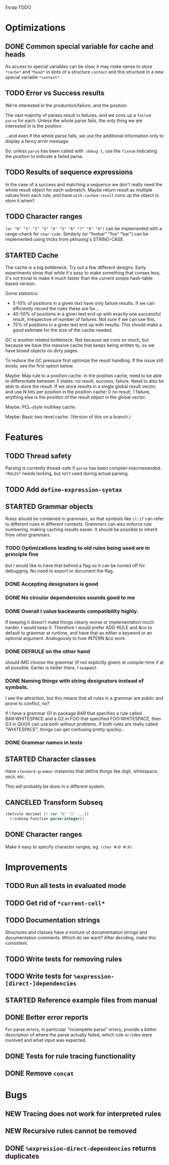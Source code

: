 Esrap TODO

* Optimizations
** DONE Common special variable for cache and heads
   As access to special variables can be slow, it may make sense to
   store =*cache*= and =*head*= in slots of a structure =context= and
   this structure in a new special variable =*context*=.
** TODO Error vs Success results
   We're interested in the production/failure, and the position.

   The vast majority of parses result in failures, and we cons up a
   =failed-parse= for each. Unless the whole parse fails, the only
   thing we are interested in is the position.

   ...and even if the whole parse fails, we use the additional
   information only to display a fancy error message.

   So: unless =parse= has been called with =:debug t=, use the
   =fixnum= indicating the position to indicate a failed parse.
** TODO Results of sequence expressions
   In the case of a success and matching a sequence we don't really
   need the whole result object for each submatch. Maybe return result
   as multiple values from each rule, and have =with-cached-result=
   cons up the object to store it when?
** TODO Character ranges
   =(or "0" "1" "2" "3" "4" "5" "6" "7" "8" "9")= can be implemented
   with a range-check for =char-code=. Similarly (or "foobar" "foo"
   "bar") can be implemented using tricks from pkhuong's STRING-CASE.
** STARTED Cache
    The cache is a big bottleneck. Try out a few different designs.
    Early experiments show that while it's easy to make something that
    conses less, it's not trivial to make it much faster than the
    current simple hash-table based version.

    Some statistics:

    - 5-10% of positions in a given text have only failure results.
      If we can efficiently record the rules these are for...
    - 40-50% of positions in a given text end up with exactly one
      successful result, irrespective of number of failures. Not sure
      if we can use this.
    - 75% of positions in a given text end up with results. This
      should make a good estimate for the size of the cache needed.

    GC is another related bottleneck. Not because we cons so much, but
    because we have this massive cache that keeps being written to, so
    we have boxed objects on dirty pages.

    To reduce the GC pressure first optimize the result handling. If
    the issue still exists, see the first option below.

    Maybe: Map rule to a position cache. In the position cache, need
    to be able to differentiate between 3 states: no result, success,
    failure. Need to also be able to store the result. If we store
    results in a single global result vector, and use N bits per
    position in the position cache: 0 no result, 1 failure, anything
    else is the position of the result object in the global vector.

    Maybe: PCL-style multikey cache.

    Maybe: Basic two-level cache. (Version of this on a branch.)
* Features
** TODO Thread safety
   Parsing is currently thread-safe if =parse= has been
   compiler-macroexanded. =*RULES*= needs locking, but isn't used
   during actual parsing.
** TODO Add =define-expression-syntax=
** STARTED Grammar objects
   Rules should be contained in grammars, so that symbols like =cl:if=
   can refer to different rules in different contexts. Grammars can
   also enforce rule numbering, making caching results easier. It
   should be possible to inherit from other grammars.
*** TODO Optimizations leading to old rules being used are in principle fine
    but I would like to have that behind a flag so it can be turned off
    for debugging. No need to export or document the flag.
*** DONE Accepting designators is good
*** DONE No circular dependencies sounds good to me
*** DONE Overall I value backwards compatibility highly.
    If keeping it doesn't make things clearly worse or implementation
    much harder, I would keep it. Therefore I would prefer ADD-RULE and
    &co to default to grammar at runtime, and have that as either a
    keyword or an optional argument. Analogously to how INTERN &co work.
*** DONE DEFRULE on the other hand
    should IMO choose the grammar (if not explicitly given) at
    compile-time if at all possible. Earlier is better there, I suspect.
*** DONE Naming things with string designators instead of symbols.
    I see the attraction, but this means that all rules in a grammar are
    public and prone to conflict, no?

    If I have a grammar G1 in package BAR that specifies a rule called
    BAR:WHITESPACE and a G2 in FOO that specified FOO:WHITESPACE, then
    G3 in QUUX can use both without problems. If both rules are really
    called "WHITESPACE", things can get confusing pretty quickly...
*** DONE Grammar names in tests
** STARTED Character classes
   Have =standard-grammar= instances that define things like digit,
   whitespace, ascii, etc.

   This will probably be done in a different system.
** CANCELED Transform Subseq
   #+BEGIN_SRC lisp
     (defrule decimal (+ (or "0" "1" ...))
       (:subseq-function parse-integer))
   #+END_SRC
** DONE Character ranges
   Make it easy to specify character ranges, eg. =(char #\0 #\9)=.
* Improvements
** TODO Run all tests in evaluated mode
** TODO Get rid of =*current-cell*=
** TODO Documentation strings
   Structures and classes have a mixture of documentation strings and
   documentation comments. Which do we want? After deciding, make this
   consistent.
** TODO Write tests for removing rules
** TODO Write tests for ~%expression-[direct-]dependencies~
** STARTED Reference example files from manual
** DONE Better error reports
   For parse errors, in particular "incomplete parse" errors, provide
   a better description of where the parse actually failed, which rule
   or rules were involved and what input was expected.
** DONE Tests for rule tracing functionality
** DONE Remove =concat=
* Bugs
** NEW Tracing does not work for interpreted rules
** NEW Recursive rules cannot be removed
** DONE ~%expression-direct-dependencies~ returns duplicates

#+SEQ_TODO: NEW TODO STARTED | CANCELED DONE
